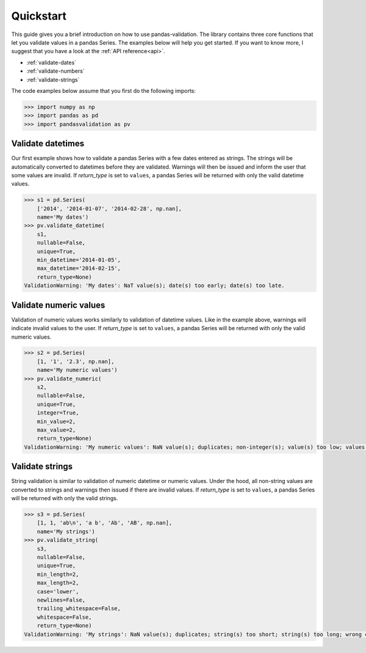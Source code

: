 .. py:currentmodule:: pandasvalidation

.. _quickstart:

Quickstart
==========

This guide gives you a brief introduction on how to use pandas-validation.
The library contains three core functions that let you validate values in a
pandas Series. The examples below will help you get started. If you want to
know more, I suggest that you have a look at the :ref:`API reference<api>`.

* :ref:`validate-dates`
* :ref:`validate-numbers`
* :ref:`validate-strings`


The code examples below assume that you first do the following imports:

.. code-block:: pycon

    >>> import numpy as np
    >>> import pandas as pd
    >>> import pandasvalidation as pv


.. _validate-dates:

Validate datetimes
------------------

Our first example shows how to validate a pandas Series with a few dates
entered as strings. The strings will be automatically converted to datetimes
before they are validated. Warnings will then be issued and inform the
user that some values are invalid. If `return_type` is set to ``values``, a
pandas Series will be returned with only the valid datetime values.


.. code-block:: pycon

    >>> s1 = pd.Series(
        ['2014', '2014-01-07', '2014-02-28', np.nan],
        name='My dates')
    >>> pv.validate_datetime(
        s1,
        nullable=False,
        unique=True,
        min_datetime='2014-01-05',
        max_datetime='2014-02-15',
        return_type=None)
    ValidationWarning: 'My dates': NaT value(s); date(s) too early; date(s) too late.


.. _validate-numbers:

Validate numeric values
-----------------------

Validation of numeric values works similarly to validation of datetime values.
Like in the example above, warnings will indicate invalid values to the user.
If `return_type` is set to ``values``, a pandas Series will be returned with
only the valid numeric values.

.. code-block:: pycon

    >>> s2 = pd.Series(
        [1, '1', '2.3', np.nan],
        name='My numeric values')
    >>> pv.validate_numeric(
        s2,
        nullable=False,
        unique=True,
        integer=True,
        min_value=2,
        max_value=2,
        return_type=None)
    ValidationWarning: 'My numeric values': NaN value(s); duplicates; non-integer(s); value(s) too low; values(s) too high.

.. _validate-strings:

Validate strings
----------------

String validation is similar to validation of numeric datetime or numeric
values. Under the hood, all non-string values are converted to strings and
warnings then issued if there are invalid values. If `return_type` is
set to ``values``, a pandas Series will be returned with only the valid
strings.

.. code-block:: pycon

    >>> s3 = pd.Series(
        [1, 1, 'ab\n', 'a b', 'Ab', 'AB', np.nan],
        name='My strings')
    >>> pv.validate_string(
        s3,
        nullable=False,
        unique=True,
        min_length=2,
        max_length=2,
        case='lower',
        newlines=False,
        trailing_whitespace=False,
        whitespace=False,
        return_type=None)
    ValidationWarning: 'My strings': NaN value(s); duplicates; string(s) too short; string(s) too long; wrong case letter(s); newline character(s); trailing whitespace; whitespace.
